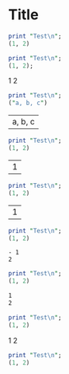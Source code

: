 * Title


#+begin_src perl :results output 
print "Test\n";
(1, 2)
#+end_src

#+RESULTS:
#+begin_example
Test
#+end_example

#+name: t_output_raw
#+begin_src perl :results raw 
print "Test\n";
(1, 2);
#+end_src

#+RESULTS: t_output_raw
1
2

#+name: t_output_table1
#+begin_src perl :results table
print "Test\n";
("a, b, c")
#+end_src

#+RESULTS: t_output_table1
| a, b, c\n |



#+name: t_output_table
#+begin_src perl :results table
print "Test\n";
(1, 2)
#+end_src

#+RESULTS: t_output_table
| 1\n2\n |

#+name: t_output_vector
#+begin_src perl :results vector
print "Test\n";
(1, 2)
#+end_src

#+RESULTS: t_output_vector
| 1\n2\n |


#+name: t_output_list
#+begin_src perl :results list
print "Test\n";
(1, 2)
#+end_src

#+RESULTS: t_output_list
#+begin_example
- 1
2
#+end_example

#+name: t_output_org
#+begin_src perl :results org
print "Test\n";
(1, 2)
#+end_src

#+RESULTS: t_output_org
#+BEGIN_SRC org
1
2
#+END_SRC

#+name: t_output_html
#+begin_src perl :results html
print "Test\n";
(1, 2)
#+end_src

#+RESULTS: t_output_html
#+BEGIN_HTML
1
2
#+END_HTML

#+name: t_output_latex
#+begin_src perl :results latex
print "Test\n";
(1, 2)
#+end_src

#+RESULTS: t_output_latex
#+BEGIN_LaTeX
1
2
#+END_LaTeX













